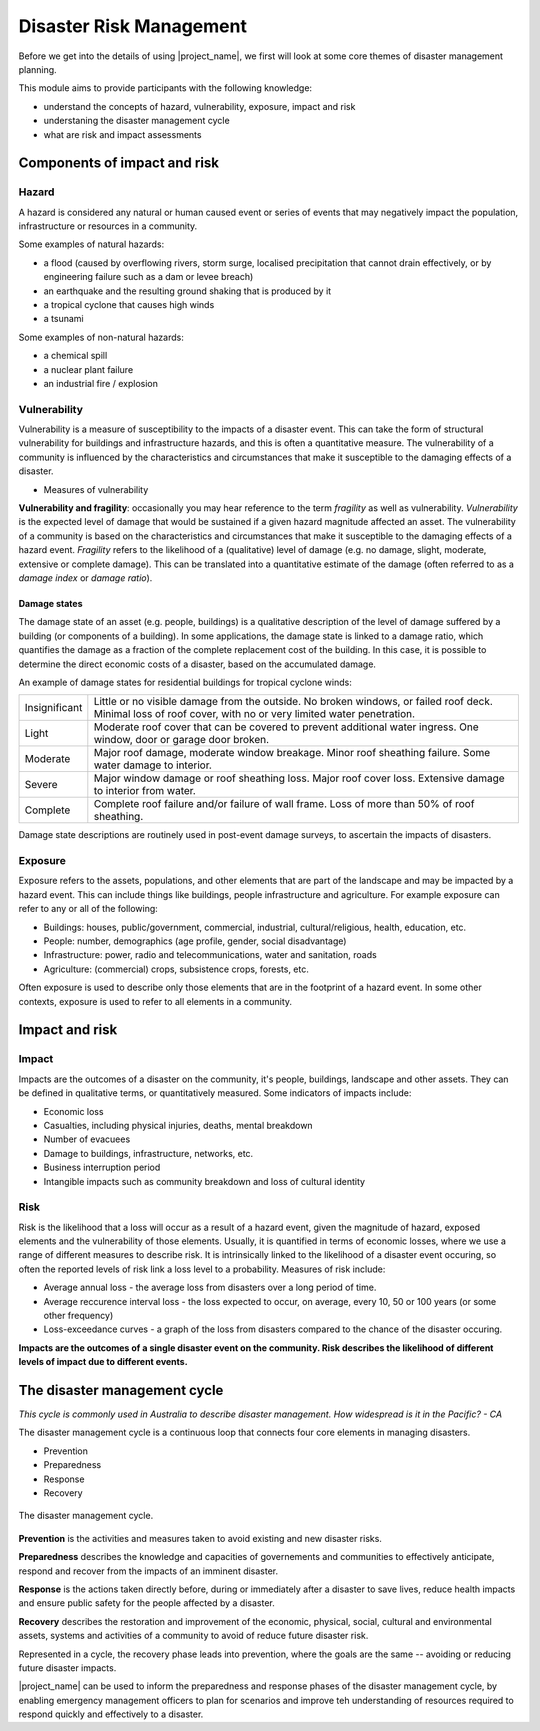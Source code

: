 Disaster Risk Management
========================


Before we get into the details of using |project_name|, we first will
look at some core themes of disaster management planning.


This module aims to provide participants with the following knowledge:

* understand the concepts of hazard, vulnerability, exposure, impact and risk
* understaning the disaster management cycle
* what are risk and impact assessments



Components of impact and risk
+++++++++++++++++++++++++++++



Hazard
------

A hazard is considered any natural or human caused event or series of events that may negatively impact the population, infrastructure or resources in a community.


Some examples of natural hazards:

*   a flood (caused by overflowing rivers, storm surge, localised precipitation that cannot drain effectively, or by engineering failure such as a dam or levee breach)
*   an earthquake and the resulting ground shaking that is produced by it
*   a tropical cyclone that causes high winds
*   a tsunami



Some examples of non-natural hazards:

*   a chemical spill
*   a nuclear plant failure
*   an industrial fire / explosion


Vulnerability
-------------

Vulnerability is a measure of susceptibility to the impacts of a
disaster event. This can take the form of structural vulnerability for
buildings and infrastructure hazards, and this is often a quantitative
measure. The vulnerability of a community is influenced by the
characteristics and circumstances that make it susceptible to the
damaging effects of a disaster.

* Measures of vulnerability

**Vulnerability and fragility**: occasionally you may hear reference to the term *fragility* as well as vulnerability. *Vulnerability* is the expected level of damage that would be sustained if a given hazard magnitude affected an asset. The vulnerability of a community is based on the characteristics and circumstances that make it susceptible to the damaging effects of a hazard event. *Fragility* refers to the likelihood of a (qualitative) level of damage (e.g. no damage, slight, moderate, extensive or complete damage). This can be translated into a quantitative estimate of the damage (often referred to as a *damage index* or *damage ratio*).

Damage states
.............

The damage state of an asset (e.g. people, buildings) is a qualitative
description of the level of damage suffered by a building (or
components of a building). In some applications, the damage state is
linked to a damage ratio, which quantifies the damage as a fraction of
the complete replacement cost of the building. In this case, it is
possible to determine the direct economic costs of a disaster, based
on the accumulated damage.

An example of damage states for residential buildings for tropical cyclone winds:

+---------------+-----------------------------------------------------------+
| Insignificant | Little or no visible damage from the outside. No broken   |
|               | windows, or failed roof deck. Minimal loss of roof cover, | 
|               | with no or very limited water penetration.                |
+---------------+-----------------------------------------------------------+
| Light         | Moderate roof cover that can be covered to prevent        |
|               | additional water ingress. One window, door or garage      |
|               | door broken.                                              |
+---------------+-----------------------------------------------------------+
| Moderate      | Major roof damage, moderate window breakage. Minor roof   |
|               | sheathing failure. Some water damage to interior.         |
+---------------+-----------------------------------------------------------+
| Severe        | Major window damage or roof sheathing loss. Major roof    |
|               | cover loss. Extensive damage to interior from water.      |
+---------------+-----------------------------------------------------------+
| Complete      | Complete roof failure and/or failure of wall frame.       |
|               | Loss of more than 50% of roof sheathing.                  |
+---------------+-----------------------------------------------------------+

Damage state descriptions are routinely used in post-event damage surveys, to ascertain the impacts of disasters. 

Exposure
--------

Exposure refers to the assets, populations, and other elements that
are part of the landscape and may be impacted by a hazard event. This
can include things like buildings, people infrastructure and
agriculture. For example exposure can refer to any or all of the following:

* Buildings: houses, public/government, commercial, industrial, cultural/religious, health, education, etc.
* People: number, demographics (age profile, gender, social disadvantage)
* Infrastructure: power, radio and telecommunications, water and sanitation, roads
* Agriculture: (commercial) crops, subsistence crops, forests, etc.

Often exposure is used to describe only those elements that are in the
footprint of a hazard event. In some other contexts, exposure is used
to refer to all elements in a community.

Impact and risk
+++++++++++++++


Impact
------

Impacts are the outcomes of a disaster on the community, it's people, buildings, landscape and other assets. They can be defined in qualitative terms, or quantitatively measured. Some indicators of impacts include:

* Economic loss
* Casualties, including physical injuries, deaths, mental breakdown
* Number of evacuees
* Damage to buildings, infrastructure, networks, etc.
* Business interruption period
* Intangible impacts such as community breakdown and loss of cultural identity


Risk
----

Risk is the likelihood that a loss will occur as a result of a hazard
event, given the magnitude of hazard, exposed elements and the
vulnerability of those elements. Usually, it is quantified in terms of
economic losses, where we use a range of different measures to
describe risk. It is intrinsically linked to the likelihood of a
disaster event occuring, so often the reported levels of risk link a
loss level to a probability. Measures of risk include:

* Average annual loss - the average loss from disasters over a long period of time.
* Average reccurence interval loss - the loss expected to occur, on average, every 10, 50 or 100 years (or some other frequency)
* Loss-exceedance curves - a graph of the loss from disasters compared to the chance of the disaster occuring.


**Impacts are the outcomes of a single disaster event on the community. Risk describes the likelihood of different levels of impact due to different events.**


The disaster management cycle
++++++++++++++++++++++++++++++

*This cycle is commonly used in Australia to describe disaster management. How widespread is it in the Pacific? - CA*

The disaster management cycle is a continuous loop that connects four
core elements in managing disasters.

* Prevention
* Preparedness
* Response
* Recovery

.. figure:: /images/001_dmcycle.png
   :align: center

   The disaster management cycle.


**Prevention** is the activities and measures taken to avoid existing and new disaster risks.

**Preparedness** describes the knowledge and capacities of governements and communities to effectively anticipate, respond and recover from the impacts of an imminent disaster.

**Response** is the actions taken directly before, during or immediately after a disaster to save lives, reduce health impacts and ensure public safety for the people affected by a disaster.

**Recovery** describes the restoration and improvement of the economic, physical, social, cultural and environmental assets, systems and activities of a community to avoid of reduce future disaster risk.

Represented in a cycle, the recovery phase leads into prevention,
where the goals are the same -- avoiding or reducing future disaster
impacts.

|project_name| can be used to inform the preparedness and response
phases of the disaster management cycle, by enabling emergency
management officers to plan for scenarios and improve teh
understanding of resources required to respond quickly and effectively
to a disaster.


